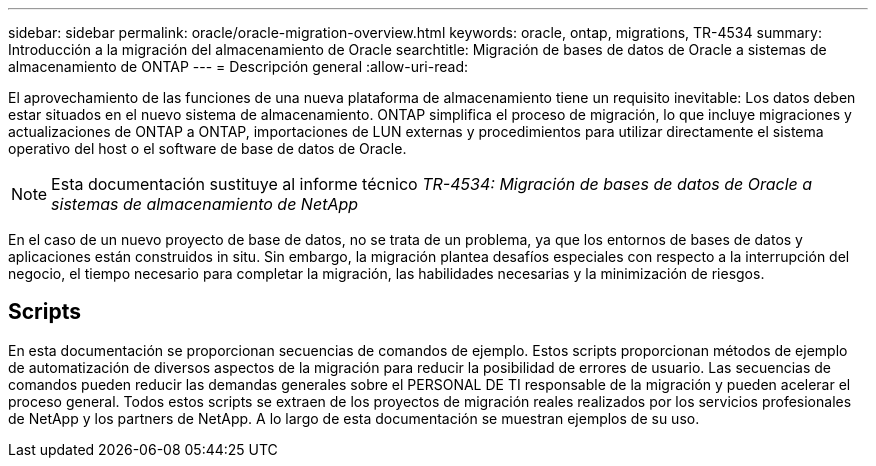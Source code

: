 ---
sidebar: sidebar 
permalink: oracle/oracle-migration-overview.html 
keywords: oracle, ontap, migrations, TR-4534 
summary: Introducción a la migración del almacenamiento de Oracle 
searchtitle: Migración de bases de datos de Oracle a sistemas de almacenamiento de ONTAP 
---
= Descripción general
:allow-uri-read: 


[role="lead"]
El aprovechamiento de las funciones de una nueva plataforma de almacenamiento tiene un requisito inevitable: Los datos deben estar situados en el nuevo sistema de almacenamiento. ONTAP simplifica el proceso de migración, lo que incluye migraciones y actualizaciones de ONTAP a ONTAP, importaciones de LUN externas y procedimientos para utilizar directamente el sistema operativo del host o el software de base de datos de Oracle.


NOTE: Esta documentación sustituye al informe técnico _TR-4534: Migración de bases de datos de Oracle a sistemas de almacenamiento de NetApp_

En el caso de un nuevo proyecto de base de datos, no se trata de un problema, ya que los entornos de bases de datos y aplicaciones están construidos in situ. Sin embargo, la migración plantea desafíos especiales con respecto a la interrupción del negocio, el tiempo necesario para completar la migración, las habilidades necesarias y la minimización de riesgos.



== Scripts

En esta documentación se proporcionan secuencias de comandos de ejemplo. Estos scripts proporcionan métodos de ejemplo de automatización de diversos aspectos de la migración para reducir la posibilidad de errores de usuario. Las secuencias de comandos pueden reducir las demandas generales sobre el PERSONAL DE TI responsable de la migración y pueden acelerar el proceso general. Todos estos scripts se extraen de los proyectos de migración reales realizados por los servicios profesionales de NetApp y los partners de NetApp. A lo largo de esta documentación se muestran ejemplos de su uso.
